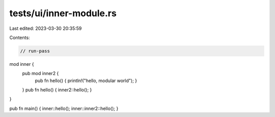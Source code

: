 tests/ui/inner-module.rs
========================

Last edited: 2023-03-30 20:35:59

Contents:

.. code-block:: rs

    // run-pass

mod inner {
    pub mod inner2 {
        pub fn hello() { println!("hello, modular world"); }
    }
    pub fn hello() { inner2::hello(); }
}

pub fn main() { inner::hello(); inner::inner2::hello(); }


